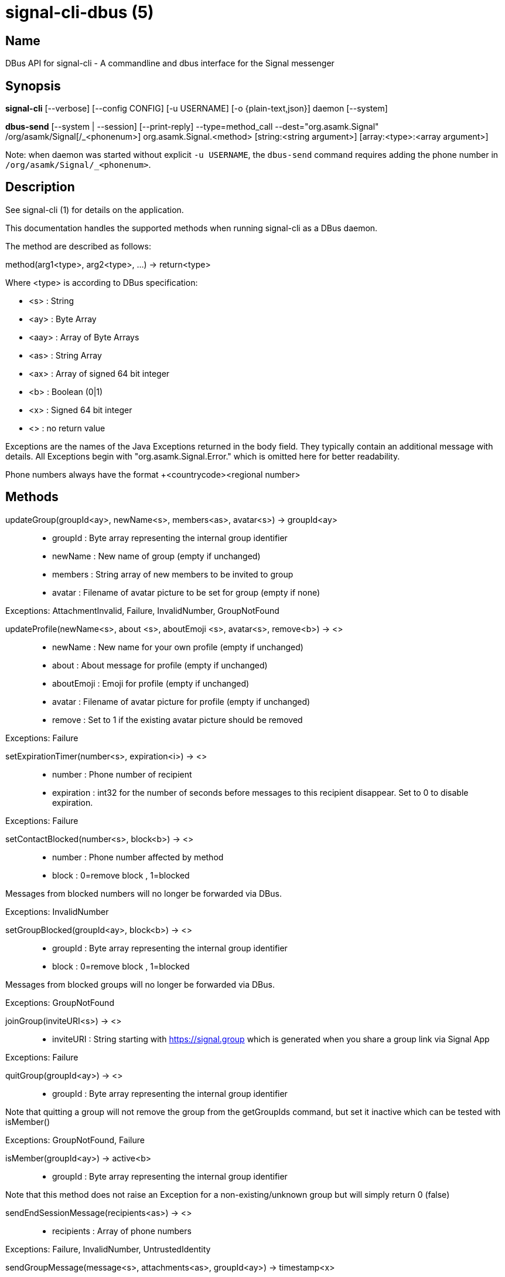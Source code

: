 /////
vim:set ts=4 sw=4 tw=82 noet:
/////
:quotes.~:

= signal-cli-dbus (5)

== Name

DBus API for signal-cli - A commandline and dbus interface for the Signal messenger

== Synopsis

*signal-cli* [--verbose] [--config CONFIG] [-u USERNAME] [-o {plain-text,json}] daemon [--system]

*dbus-send* [--system | --session] [--print-reply] --type=method_call --dest="org.asamk.Signal" /org/asamk/Signal[/_<phonenum>] org.asamk.Signal.<method> [string:<string argument>] [array:<type>:<array argument>]

Note: when daemon was started without explicit `-u USERNAME`, the `dbus-send` command requires adding the phone number in `/org/asamk/Signal/_<phonenum>`.

== Description

See signal-cli (1) for details on the application.

This documentation handles the supported methods when running signal-cli as a DBus daemon.

The method are described as follows:

method(arg1<type>, arg2<type>, ...) -> return<type>

Where <type> is according to DBus specification:

* <s>   : String
* <ay>  : Byte Array
* <aay> : Array of Byte Arrays
* <as>  : String Array
* <ax>  : Array of signed 64 bit integer
* <b>   : Boolean (0|1)
* <x>   : Signed 64 bit integer
* <>    : no return value

Exceptions are the names of the Java Exceptions returned in the body field. They typically contain an additional message with details. All Exceptions begin with "org.asamk.Signal.Error." which is omitted here for better readability.

Phone numbers always have the format +<countrycode><regional number>

== Methods

updateGroup(groupId<ay>, newName<s>, members<as>, avatar<s>) -> groupId<ay>::
* groupId  : Byte array representing the internal group identifier
* newName  : New name of group (empty if unchanged)
* members  : String array of new members to be invited to group
* avatar   : Filename of avatar picture to be set for group (empty if none)

Exceptions: AttachmentInvalid, Failure, InvalidNumber, GroupNotFound

updateProfile(newName<s>, about <s>, aboutEmoji <s>, avatar<s>, remove<b>) -> <>::
* newName     : New name for your own profile (empty if unchanged)
* about       : About message for profile (empty if unchanged)
* aboutEmoji  : Emoji for profile (empty if unchanged)
* avatar      : Filename of avatar picture for profile (empty if unchanged)
* remove      : Set to 1 if the existing avatar picture should be removed

Exceptions: Failure


setExpirationTimer(number<s>, expiration<i>) -> <>::
* number     : Phone number of recipient
* expiration : int32 for the number of seconds before messages to this recipient disappear. Set to 0 to disable expiration.

Exceptions: Failure

setContactBlocked(number<s>, block<b>) -> <>::
* number  : Phone number affected by method
* block   : 0=remove block , 1=blocked

Messages from blocked numbers will no longer be forwarded via DBus.

Exceptions: InvalidNumber

setGroupBlocked(groupId<ay>, block<b>) -> <>::
* groupId : Byte array representing the internal group identifier
* block   : 0=remove block , 1=blocked

Messages from blocked groups will no longer be forwarded via DBus.

Exceptions: GroupNotFound

joinGroup(inviteURI<s>) -> <>::
* inviteURI : String starting with https://signal.group which is generated when you share a group link via Signal App

Exceptions: Failure

quitGroup(groupId<ay>) -> <>::
* groupId : Byte array representing the internal group identifier

Note that quitting a group will not remove the group from the getGroupIds command, but set it inactive which can be tested with isMember()

Exceptions: GroupNotFound, Failure

isMember(groupId<ay>) -> active<b>::
* groupId : Byte array representing the internal group identifier

Note that this method does not raise an Exception for a non-existing/unknown group but will simply return 0 (false)

sendEndSessionMessage(recipients<as>) -> <>::
* recipients : Array of phone numbers 

Exceptions: Failure, InvalidNumber, UntrustedIdentity

sendGroupMessage(message<s>, attachments<as>, groupId<ay>) -> timestamp<x>::
* message     : Text to send (can be UTF8)
* attachments : String array of filenames to send as attachments (passed as filename, so need to be readable by the user signal-cli is running under)
* groupId     : Byte array representing the internal group identifier
* timestamp   : Can be used to identify the corresponding signal reply

Exceptions: GroupNotFound, Failure, AttachmentInvalid

sendContacts() -> <>::

Sends a synchronization message with the local contacts list to all linked devices. This command should only be used if this is the primary device.

Exceptions: Failure

sendSyncRequest() -> <>::

Sends a synchronization request to the primary device (for group, contacts, ...). Only works if sent from a secondary device.

Exception: Failure

sendNoteToSelfMessage(message<s>, attachments<as>) -> timestamp<x>::
* message     : Text to send (can be UTF8)
* attachments : String array of filenames to send as attachments (passed as filename, so need to be readable by the user signal-cli is running under)
* timestamp   : Can be used to identify the corresponding signal reply

Exceptions: Failure, AttachmentInvalid

sendMessage(message<s>, attachments<as>, recipient<s>) -> timestamp<x>::
sendMessage(message<s>, attachments<as>, recipients<as>) -> timestamp<x>::
* message     : Text to send (can be UTF8)
* attachments : String array of filenames to send as attachments (passed as filename, so need to be readable by the user signal-cli is running under)
* recipient   : Phone number of a single recipient
* recipients  : Array of phone numbers 
* timestamp   : Can be used to identify the corresponding signal reply

Depending on the type of the recipient field this sends a message to one or multiple recipients.

Exceptions: AttachmentInvalid, Failure, InvalidNumber, UntrustedIdentity

sendTyping(recipient<s>, stop<b>) -> <>::
* recipient             : Phone number of a single recipient
* targetSentTimestamp   : True, if typing state should be stopped

Exceptions: Failure, GroupNotFound, UntrustedIdentity


sendReadReceipt(recipient<s>, targetSentTimestamp<ax>) -> <>::
* recipient             : Phone number of a single recipient
* targetSentTimestamp   : Array of Longs to identify the corresponding signal messages

Exceptions: Failure, UntrustedIdentity

sendGroupMessageReaction(emoji<s>, remove<b>, targetAuthor<s>, targetSentTimestamp<x>, groupId<ay>) -> timestamp<x>::
* emoji               : Unicode grapheme cluster of the emoji
* remove              : Boolean, whether a previously sent reaction (emoji) should be removed
* targetAuthor        : String with the phone number of the author of the message to which to react
* targetSentTimestamp : Long representing timestamp of the message to which to react
* groupId             : Byte array with base64 encoded group identifier
* timestamp           : Long, can be used to identify the corresponding signal reply

Exceptions: Failure, InvalidNumber, GroupNotFound

sendMessageReaction(emoji<s>, remove<b>, targetAuthor<s>, targetSentTimestamp<x>, recipient<s>) -> timestamp<x>::
sendMessageReaction(emoji<s>, remove<b>, targetAuthor<s>, targetSentTimestamp<x>, recipients<as>) -> timestamp<x>::
* emoji               : Unicode grapheme cluster of the emoji
* remove              : Boolean, whether a previously sent reaction (emoji) should be removed
* targetAuthor        : String with the phone number of the author of the message to which to react
* targetSentTimestamp : Long representing timestamp of the message to which to react
* recipient           : String with the phone number of a single recipient
* recipients          : Array of strings with phone numbers, should there be more recipients
* timestamp           : Long, can be used to identify the corresponding signal reply

Depending on the type of the recipient(s) field this sends a reaction to one or multiple recipients.

Exceptions: Failure, InvalidNumber

sendGroupRemoteDeleteMessage(targetSentTimestamp<x>, groupId<ay>) -> timestamp<x>::
* targetSentTimestamp : Long representing timestamp of the message to delete
* groupId             : Byte array with base64 encoded group identifier
* timestamp           : Long, can be used to identify the corresponding signal reply

Exceptions: Failure, GroupNotFound

sendRemoteDeleteMessage(targetSentTimestamp<x>, recipient<s>) -> timestamp<x>::
sendRemoteDeleteMessage(targetSentTimestamp<x>, recipients<as>) -> timestamp<x>::
* targetSentTimestamp : Long representing timestamp of the message to delete
* recipient           : String with the phone number of a single recipient
* recipients          : Array of strings with phone numbers, should there be more recipients
* timestamp           : Long, can be used to identify the corresponding signal reply

Depending on the type of the recipient(s) field this deletes a message with one or multiple recipients.

Exceptions: Failure, InvalidNumber

getContactName(number<s>) -> name<s>::
* number  : Phone number
* name    : Contact's name in local storage (from the master device for a linked account, or the one set with setContactName); if not set, contact's profile name is used

setContactName(number<s>,name<>) -> <>::
* number  : Phone number
* name    : Name to be set in contacts (in local storage with signal-cli)

getGroupIds() -> groupList<aay>::
groupList : Array of Byte arrays representing the internal group identifiers

All groups known are returned, regardless of their active or blocked status. To query that use isMember() and isGroupBlocked()

getGroupName(groupId<ay>) -> groupName<s>::
groupName : The display name of the group 
groupId   : Byte array representing the internal group identifier

Exceptions: None, if the group name is not found an empty string is returned

getGroupMembers(groupId<ay>) -> members<as>::
members   : String array with the phone numbers of all active members of a group
groupId   : Byte array representing the internal group identifier

Exceptions: None, if the group name is not found an empty array is returned

listNumbers() -> numbers<as>::
numbers : String array of all known numbers

This is a concatenated list of all defined contacts as well of profiles known (e.g. peer group members or sender of received messages)

getContactNumber(name<s>) -> numbers<as>::
* numbers : Array of phone number
* name    : Contact or profile name ("firstname lastname")

Searches contacts and known profiles for a given name and returns the list of all known numbers. May result in e.g. two entries if a contact and profile name is set.

isContactBlocked(number<s>) -> state<b>::
* number  : Phone number
* state   : 1=blocked, 0=not blocked

Exceptions: None, for unknown numbers 0 (false) is returned

isGroupBlocked(groupId<ay>) -> state<b>::
* groupId : Byte array representing the internal group identifier
* state   : 1=blocked, 0=not blocked

Exceptions: None, for unknown groups 0 (false) is returned

removePin() -> <>::

Removes registration PIN protection.

Exception: Failure

setPin(pin<s>) -> <>::
* pin               : PIN you set after registration (resets after 7 days of inactivity)

Sets a registration lock PIN, to prevent others from registering your number.

Exception: Failure

version() -> version<s>::
* version : Version string of signal-cli

isRegistred -> result<b>::
* result : Currently always returns 1=true

uploadStickerPack(stickerPackPath<s>) -> url<s>::
* stickerPackPath : Path to the manifest.json file or a zip file in the same directory
* url             : URL of sticker pack after successful upload

Exception: Failure

== Signals

SyncMessageReceived (timestamp<x>, sender<s>, destination<s>, groupId<ay>,message<s>, attachments<as>)::
The sync message is received when the user sends a message from a linked device.

ReceiptReceived (timestamp<x>, sender<s>)::
* timestamp : Integer value that can be used to associate this e.g. with a sendMessage()
* sender    : Phone number of the sender

This signal is sent by each recipient (e.g. each group member) after the message was successfully delivered to the device

MessageReceived(timestamp<x>, sender<s>, groupId<ay>, message<s>, attachments<as>)::
* timestamp   : Integer value that is used by the system to send a ReceiptReceived reply
* sender      : Phone number of the sender
* groupId     : Byte array representing the internal group identifier (empty when private message)
* message     : Message text
* attachments : String array of filenames for the attachments. These files are located in the signal-cli storage and the current user needs to have read access there

This signal is received whenever we get a private message or a message is posted in a group we are an active member

== Examples

Send a text message (without attachment) to a contact::
dbus-send --print-reply --type=method_call --dest="org.asamk.Signal" /org/asamk/Signal org.asamk.Signal.sendMessage string:"Message text goes here" array:string: string:+123456789

Send a group message::
dbus-send --session --print-reply --type=method_call --dest=org.asamk.Signal /org/asamk/Signal org.asamk.Signal.sendGroupMessage  string:'The message goes here'  array:string:'/path/to/attachmnt1','/path/to/attachmnt2'  array:byte:139,22,72,247,116,32,170,104,205,164,207,21,248,77,185

Print the group name corresponding to a groupId; the daemon runs on system bus, and was started without an explicit `-u USERNAME`::
dbus-send --system --print-reply --type=method_call --dest='org.asamk.Signal' /org/asamk/Signal/_1234567890 org.asamk.Signal.getGroupName array:byte:139,22,72,247,116,32,170,104,205,164,207,21,248,77,185

== Authors

Maintained by AsamK <asamk@gmx.de>, who is assisted by other open source contributors.
For more information about signal-cli development, see
<https://github.com/AsamK/signal-cli>.
